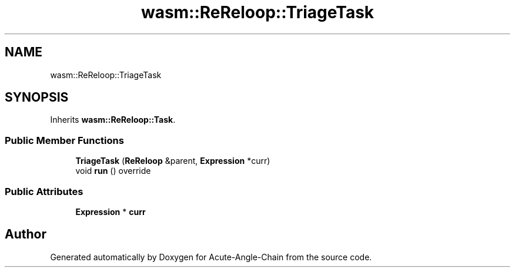 .TH "wasm::ReReloop::TriageTask" 3 "Sun Jun 3 2018" "Acute-Angle-Chain" \" -*- nroff -*-
.ad l
.nh
.SH NAME
wasm::ReReloop::TriageTask
.SH SYNOPSIS
.br
.PP
.PP
Inherits \fBwasm::ReReloop::Task\fP\&.
.SS "Public Member Functions"

.in +1c
.ti -1c
.RI "\fBTriageTask\fP (\fBReReloop\fP &parent, \fBExpression\fP *curr)"
.br
.ti -1c
.RI "void \fBrun\fP () override"
.br
.in -1c
.SS "Public Attributes"

.in +1c
.ti -1c
.RI "\fBExpression\fP * \fBcurr\fP"
.br
.in -1c

.SH "Author"
.PP 
Generated automatically by Doxygen for Acute-Angle-Chain from the source code\&.
